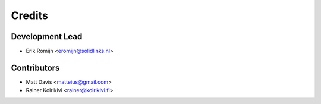 =======
Credits
=======

Development Lead
----------------

* Erik Romijn <eromijn@solidlinks.nl>

Contributors
------------

* Matt Davis <matteius@gmail.com>
* Rainer Koirikivi <rainer@koirikivi.fi>

